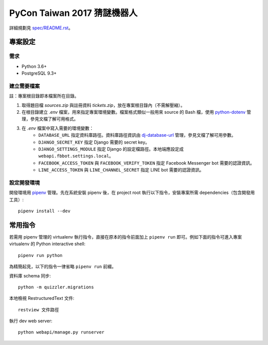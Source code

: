 ============================
PyCon Taiwan 2017 猜謎機器人
============================

詳細規劃見 `spec/README.rst <./spec/README.rst>`_。


專案設定
=============

需求
---------

* Python 3.6+
* PostgreSQL 9.3+


建立需要檔案
------------

註：專案根目錄即本檔案所在目錄。

1. 取得題目檔 `sources.zip` 與註冊資料 `tickets.zip`，放在專案根目錄內（不需解壓縮）。

2. 在根目錄建立 `.env` 檔案，用來指定專案環境變數。檔案格式類似一般用來 source 的 Bash 檔，使用 `python-dotenv`_ 管理，參見文檔了解可用格式。

3. 在 `.env` 檔案中寫入需要的環境變數：
    * ``DATABASE_URL`` 指定資料庫路徑。資料庫路徑資訊由 `dj-database-url`_ 管理，參見文檔了解可用參數。
    * ``DJANGO_SECRET_KEY`` 指定 Django 需要的 secret key。
    * ``DJANGO_SETTINGS_MODULE`` 指定 Django 的設定檔路徑。本地端應設定成 ``webapi.fbbot.settings.local``。
    * ``FACEBOOK_ACCESS_TOKEN`` 與 ``FACEBOOK_VERIFY_TOKEN`` 指定 Facebook Messenger bot 需要的認證資訊。
    * ``LINE_ACCESS_TOKEN`` 與 ``LINE_CHANNEL_SECRET`` 指定 LINE bot 需要的認證資訊。

.. _`python-dotenv`: https://github.com/theskumar/python-dotenv
.. _`dj-database-url`: https://github.com/kennethreitz/dj-database-url


設定開發環境
------------

開發環境用 pipenv_ 管理。先在系統安裝 pipenv 後，在 project root 執行以下指令，安裝專案所需 dependencies（包含開發用工具）::

    pipenv install --dev

.. _pipenv: http://docs.pipenv.org


常用指令
=========

若需用 pipenv 管理的 virtualenv 執行指令，直接在原本的指令前面加上 ``pipenv run`` 即可。例如下面的指令可進入專案 virtualenv 的 Python interactive shell::

    pipenv run python

為精簡起見，以下的指令一律省略 ``pipenv run`` 前綴。

資料庫 schema 同步::

    python -m quizzler.migrations


本地檢視 RestructuredText 文件::

    restview 文件路徑


執行 dev web server::

    python webapi/manage.py runserver
